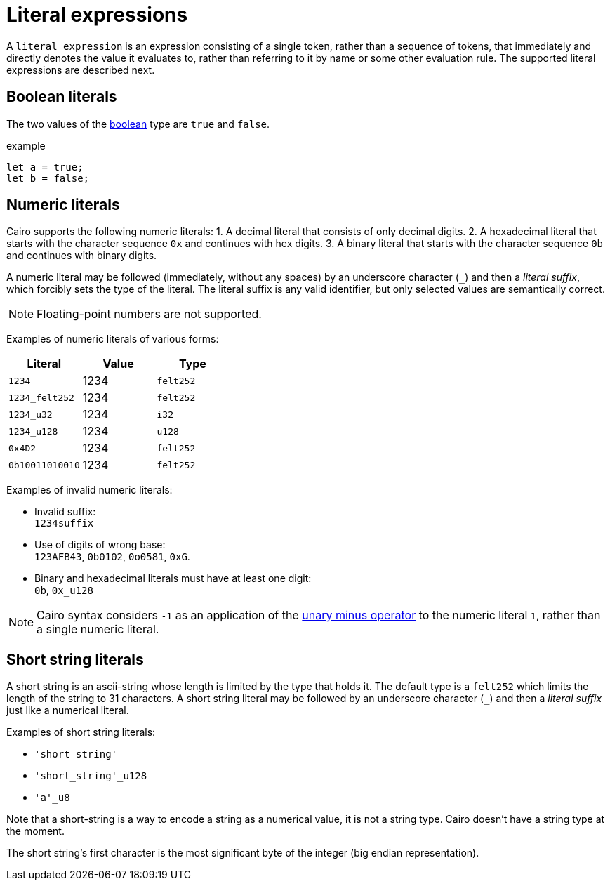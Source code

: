 = Literal expressions

A `literal expression` is an expression consisting of a single token, rather than a sequence of
tokens, that immediately and directly denotes the value it evaluates to, rather than referring to it
by name or some other evaluation rule.
The supported literal expressions are described next.

== Boolean literals

The two values of the xref:boolean-types.adoc[boolean] type are `true` and `false`.

example
[source]
----
let a = true;
let b = false;
----

== Numeric literals

Cairo supports the following numeric literals:
1. A decimal literal that consists of only decimal digits.
2. A hexadecimal literal that starts with the character sequence `0x` and continues with hex digits.
3. A binary literal that starts with the character sequence `0b` and continues with binary digits.


A numeric literal may be followed (immediately, without any spaces) by an underscore character (`_`)
and then a __literal suffix__, which forcibly sets the type of the literal.
The literal suffix is any valid identifier, but only selected values are semantically correct.

[NOTE]
====
Floating-point numbers are not supported.
====

Examples of numeric literals of various forms:

[cols="1,1,1",options="header"]
|===
| Literal         | Value | Type
| `1234`          | 1234  | `felt252`
| `1234_felt252`   | 1234  | `felt252`
| `1234_u32`       | 1234  | `i32`
| `1234_u128`      | 1234  | `u128`
| `0x4D2`         | 1234  | `felt252`
| `0b10011010010` | 1234  | `felt252`
|===

Examples of invalid numeric literals:

- Invalid suffix: +
`1234suffix`
- Use of digits of wrong base: +
`123AFB43`, `0b0102`, `0o0581`, `0xG`.
- Binary and hexadecimal literals must have at least one digit: +
`0b`, `0x_u128`

[NOTE]
====
Cairo syntax considers `-1` as an application of the xref:negation-operators.adoc[unary minus operator] to the numeric literal `1`, rather than a single numeric literal.
====

== Short string literals

A short string is an ascii-string whose length is limited by the type that holds it.
The default type is a `felt252` which limits the length of the string to 31 characters.
A short string literal may be followed by an underscore character (`_`)
and then a __literal suffix__ just like a numerical literal.

Examples of short string literals:

- `'short_string'`
- `'short_string'_u128`
- `'a'_u8`

Note that a short-string is a way to encode a string as a numerical value, it is not a string type.
Cairo doesn't have a string type at the moment.

The short string's first character is the most significant byte of the integer (big endian
representation).
